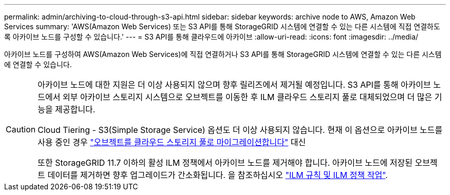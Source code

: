 ---
permalink: admin/archiving-to-cloud-through-s3-api.html 
sidebar: sidebar 
keywords: archive node to AWS, Amazon Web Services 
summary: 'AWS(Amazon Web Services) 또는 S3 API를 통해 StorageGRID 시스템에 연결할 수 있는 다른 시스템에 직접 연결하도록 아카이브 노드를 구성할 수 있습니다.' 
---
= S3 API를 통해 클라우드에 아카이브
:allow-uri-read: 
:icons: font
:imagesdir: ../media/


[role="lead"]
아카이브 노드를 구성하여 AWS(Amazon Web Services)에 직접 연결하거나 S3 API를 통해 StorageGRID 시스템에 연결할 수 있는 다른 시스템에 연결할 수 있습니다.

[CAUTION]
====
아카이브 노드에 대한 지원은 더 이상 사용되지 않으며 향후 릴리즈에서 제거될 예정입니다. S3 API를 통해 아카이브 노드에서 외부 아카이브 스토리지 시스템으로 오브젝트를 이동한 후 ILM 클라우드 스토리지 풀로 대체되었으며 더 많은 기능을 제공합니다.

Cloud Tiering - S3(Simple Storage Service) 옵션도 더 이상 사용되지 않습니다. 현재 이 옵션으로 아카이브 노드를 사용 중인 경우 link:../admin/migrating-objects-from-cloud-tiering-s3-to-cloud-storage-pool.html["오브젝트를 클라우드 스토리지 풀로 마이그레이션합니다"] 대신

또한 StorageGRID 11.7 이하의 활성 ILM 정책에서 아카이브 노드를 제거해야 합니다. 아카이브 노드에 저장된 오브젝트 데이터를 제거하면 향후 업그레이드가 간소화됩니다. 을 참조하십시오 link:../ilm/working-with-ilm-rules-and-ilm-policies.html["ILM 규칙 및 ILM 정책 작업"].

====